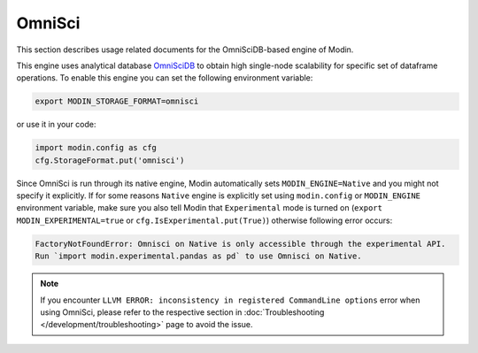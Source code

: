 OmniSci
=======

This section describes usage related documents for the OmniSciDB-based engine of Modin.

This engine uses analytical database OmniSciDB_ to obtain high single-node scalability for
specific set of dataframe operations.
To enable this engine you can set the following environment variable:

.. code-block:: bash

   export MODIN_STORAGE_FORMAT=omnisci

or use it in your code:

.. code-block:: python

   import modin.config as cfg
   cfg.StorageFormat.put('omnisci')

Since OmniSci is run through its native engine, Modin automatically sets ``MODIN_ENGINE=Native`` and you might not specify it explicitly.
If for some reasons ``Native`` engine is explicitly set using ``modin.config`` or
``MODIN_ENGINE`` environment variable, make sure you also tell Modin that
``Experimental`` mode is turned on (``export MODIN_EXPERIMENTAL=true`` or ``cfg.IsExperimental.put(True)``) otherwise following error occurs:

.. code-block:: bash

   FactoryNotFoundError: Omnisci on Native is only accessible through the experimental API.
   Run `import modin.experimental.pandas as pd` to use Omnisci on Native.


.. note::
   If you encounter ``LLVM ERROR: inconsistency in registered CommandLine options`` error when using OmniSci,
   please refer to the respective section in :doc:`Troubleshooting </development/troubleshooting>` page to avoid the issue.

.. _OmnisciDB: https://www.omnisci.com/platform/omniscidb